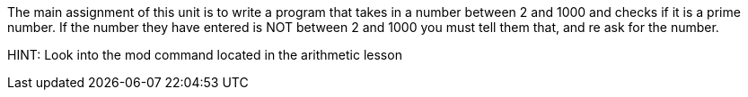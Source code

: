 The main assignment of this unit is to write a program that takes in a number between 2 and 1000 and checks if it is a prime number.
If the number they have entered is NOT between 2 and 1000 you must tell them that, and re ask for the number.

HINT: Look into the mod command located in the arithmetic lesson
